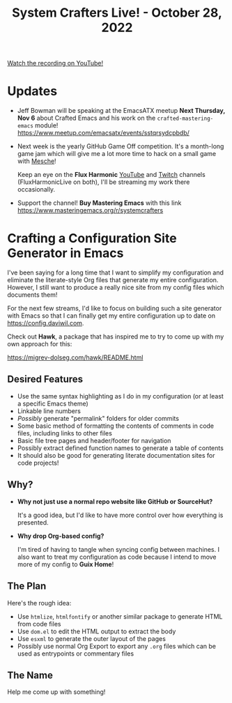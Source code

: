 #+title: System Crafters Live! - October 28, 2022

[[yt:zMzkorlfqLA][Watch the recording on YouTube!]]

* Updates

- Jeff Bowman will be speaking at the EmacsATX meetup *Next Thursday, Nov 6* about Crafted Emacs and his work on the =crafted-mastering-emacs= module! https://www.meetup.com/emacsatx/events/sstqrsydcpbdb/

- Next week is the yearly GitHub Game Off competition.  It's a month-long game jam which will give me a lot more time to hack on a small game with [[https://github.com/mesche-lang/compiler][Mesche]]!

  Keep an eye on the *Flux Harmonic* [[https://youtube.com/FluxHarmonicLive][YouTube]] and [[https://twitch.tv/FluxHarmonicLive][Twitch]] channels (FluxHarmonicLive on both), I'll be streaming my work there occasionally.

- Support the channel!  *Buy Mastering Emacs* with this link https://www.masteringemacs.org/r/systemcrafters

* Crafting a Configuration Site Generator in Emacs

I've been saying for a long time that I want to simplify my configuration and eliminate the literate-style Org files that generate my entire configuration.  However, I still want to produce a really nice site from my config files which documents them!

For the next few streams, I'd like to focus on building such a site generator with Emacs so that I can finally get my entire configuration up to date on https://config.daviwil.com.

Check out *Hawk*, a package that has inspired me to try to come up with my own approach for this:

https://migrev-dolseg.com/hawk/README.html

** Desired Features

- Use the same syntax highlighting as I do in my configuration (or at least a specific Emacs theme)
- Linkable line numbers
- /Possibly/ generate "permalink" folders for older commits
- Some basic method of formatting the contents of comments in code files, including links to other files
- Basic file tree pages and header/footer for navigation
- Possibly extract defined function names to generate a table of contents
- It should also be good for generating literate documentation sites for code projects!

** Why?

- *Why not just use a normal repo website like GitHub or SourceHut?*

  It's a good idea, but I'd like to have more control over how everything is presented.

- *Why drop Org-based config?*

  I'm tired of having to tangle when syncing config between machines.  I also want to treat my configuration as code because I intend to move more of my config to *Guix Home*!

** The Plan

Here's the rough idea:

- Use =htmlize=, =htmlfontify= or another similar package to generate HTML from code files
- Use =dom.el= to edit the HTML output to extract the body
- Use =esxml= to generate the outer layout of the pages
- Possibly use normal Org Export to export any =.org= files which can be used as entrypoints or commentary files

** The Name

Help me come up with something!
